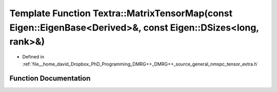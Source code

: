 .. _exhale_function_namespace_textra_1a1ee11e2d4410760ed26158c27a38d2b0:

Template Function Textra::MatrixTensorMap(const Eigen::EigenBase<Derived>&, const Eigen::DSizes<long, rank>&)
=============================================================================================================

- Defined in :ref:`file__home_david_Dropbox_PhD_Programming_DMRG++_DMRG++_source_general_nmspc_tensor_extra.h`


Function Documentation
----------------------


.. doxygenfunction:: Textra::MatrixTensorMap(const Eigen::EigenBase<Derived>&, const Eigen::DSizes<long, rank>&)
